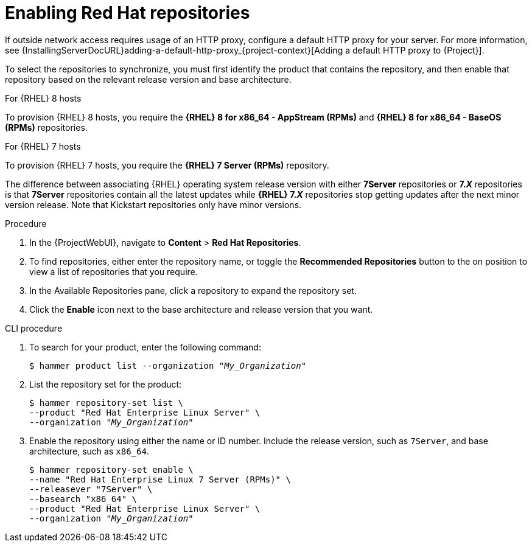 [id="Enabling_Red_Hat_Repositories_{context}"]
= Enabling Red{nbsp}Hat repositories

If outside network access requires usage of an HTTP proxy, configure a default HTTP proxy for your server.
For more information, see {InstallingServerDocURL}adding-a-default-http-proxy_{project-context}[Adding a default HTTP proxy to {Project}].

To select the repositories to synchronize, you must first identify the product that contains the repository, and then enable that repository based on the relevant release version and base architecture.

.For {RHEL} 8 hosts

To provision {RHEL} 8 hosts, you require the *{RHEL} 8 for x86_64 - AppStream (RPMs)* and *{RHEL} 8 for x86_64 - BaseOS (RPMs)* repositories.

.For {RHEL} 7 hosts

To provision {RHEL} 7 hosts, you require the *{RHEL} 7 Server (RPMs)* repository.

The difference between associating {RHEL} operating system release version with either *7Server* repositories or *7._X_* repositories is that *7Server* repositories contain all the latest updates while *{RHEL} 7._X_* repositories stop getting updates after the next minor version release.
Note that Kickstart repositories only have minor versions.

.Procedure
. In the {ProjectWebUI}, navigate to *Content* > *Red{nbsp}Hat Repositories*.
. To find repositories, either enter the repository name, or toggle the *Recommended Repositories* button to the on position to view a list of repositories that you require.
. In the Available Repositories pane, click a repository to expand the repository set.
. Click the *Enable* icon next to the base architecture and release version that you want.

.CLI procedure
. To search for your product, enter the following command:
+
[options="nowrap" subs="+quotes"]
----
$ hammer product list --organization "_My_Organization_"
----
. List the repository set for the product:
+
[options="nowrap" subs="+quotes"]
----
$ hammer repository-set list \
--product "Red Hat Enterprise Linux Server" \
--organization "_My_Organization_"
----
. Enable the repository using either the name or ID number.
Include the release version, such as `7Server`, and base architecture, such as `x86_64`.
+
[options="nowrap" subs="+quotes"]
----
$ hammer repository-set enable \
--name "Red Hat Enterprise Linux 7 Server (RPMs)" \
--releasever "7Server" \
--basearch "x86_64" \
--product "Red Hat Enterprise Linux Server" \
--organization "_My_Organization_"
----
